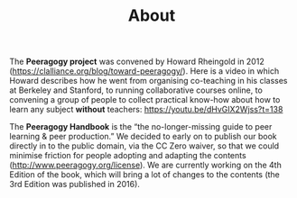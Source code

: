 #+TITLE: About
#+roam_tags: AN

The *Peeragogy project* was convened by Howard Rheingold in 2012
([[https://clalliance.org/blog/toward-peeragogy/][https://clalliance.org/blog/toward-peeragogy/]]). Here is a video in
which Howard describes how he went from organising co-teaching in his
classes at Berkeley and Stanford, to running collaborative courses
online, to convening a group of people to collect practical know-how
about how to learn any subject *without* teachers: [[https://youtu.be/dHvGIX2Wjss?t=138][https://youtu.be/dHvGIX2Wjss?t=138]]

The *Peeragogy Handbook* is the “the no-longer-missing guide to peer
learning & peer production.”  We decided to early on to publish our
book directly in to the public domain, via the CC Zero waiver, so that
we could minimise friction for people adopting and adapting the
contents ([[http://www.peeragogy.org/license][http://www.peeragogy.org/license]]). We are currently working
on the 4th Edition of the book, which will bring a lot of changes to
the contents (the 3rd Edition was published in 2016).
